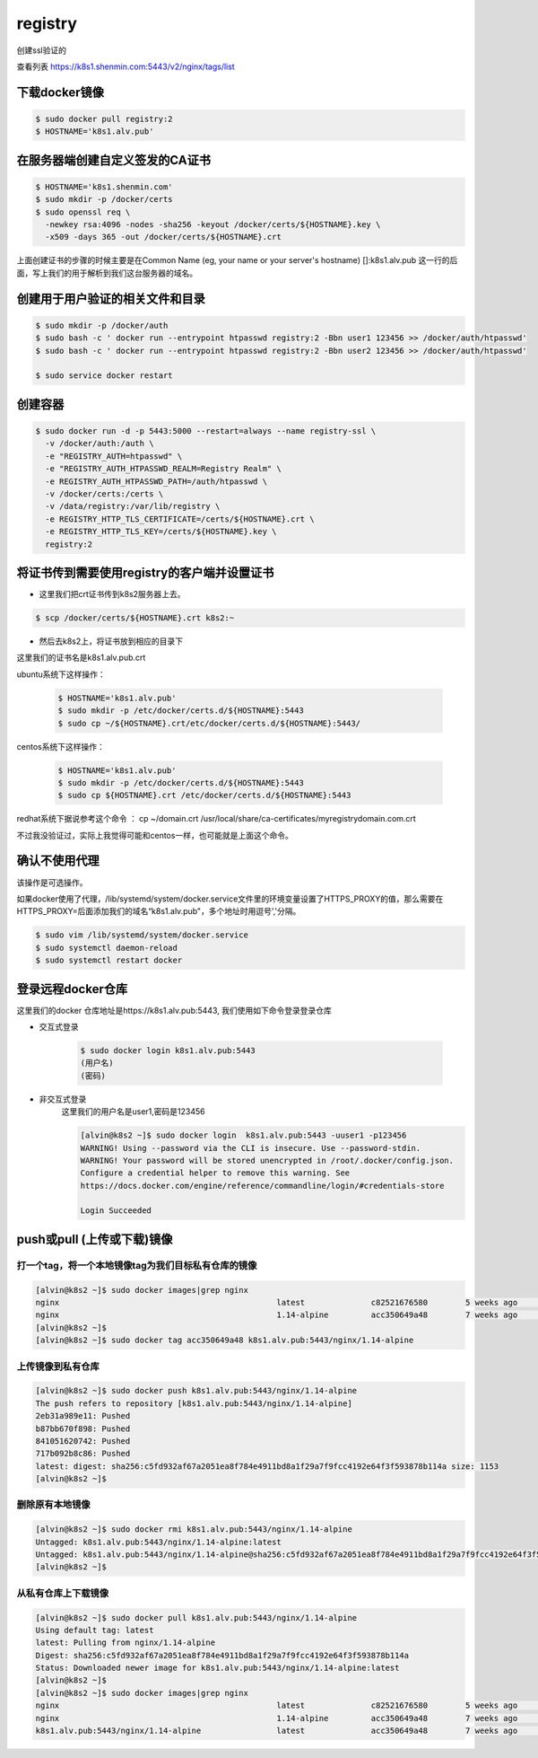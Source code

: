 registry
###########

创建ssl验证的

查看列表 https://k8s1.shenmin.com:5443/v2/nginx/tags/list


下载docker镜像
======================

.. code-block:: bash

    $ sudo docker pull registry:2
    $ HOSTNAME='k8s1.alv.pub'

在服务器端创建自定义签发的CA证书
============================================

.. code-block:: bash

    $ HOSTNAME='k8s1.shenmin.com'
    $ sudo mkdir -p /docker/certs
    $ sudo openssl req \
      -newkey rsa:4096 -nodes -sha256 -keyout /docker/certs/${HOSTNAME}.key \
      -x509 -days 365 -out /docker/certs/${HOSTNAME}.crt

上面创建证书的步骤的时候主要是在Common Name (eg, your name or your server's hostname) []:k8s1.alv.pub 这一行的后面，写上我们的用于解析到我们这台服务器的域名。


创建用于用户验证的相关文件和目录
========================================

.. code-block:: bash

    $ sudo mkdir -p /docker/auth
    $ sudo bash -c ' docker run --entrypoint htpasswd registry:2 -Bbn user1 123456 >> /docker/auth/htpasswd'
    $ sudo bash -c ' docker run --entrypoint htpasswd registry:2 -Bbn user2 123456 >> /docker/auth/htpasswd'

    $ sudo service docker restart


创建容器
===============

.. code-block:: bash

    $ sudo docker run -d -p 5443:5000 --restart=always --name registry-ssl \
      -v /docker/auth:/auth \
      -e "REGISTRY_AUTH=htpasswd" \
      -e "REGISTRY_AUTH_HTPASSWD_REALM=Registry Realm" \
      -e REGISTRY_AUTH_HTPASSWD_PATH=/auth/htpasswd \
      -v /docker/certs:/certs \
      -v /data/registry:/var/lib/registry \
      -e REGISTRY_HTTP_TLS_CERTIFICATE=/certs/${HOSTNAME}.crt \
      -e REGISTRY_HTTP_TLS_KEY=/certs/${HOSTNAME}.key \
      registry:2


将证书传到需要使用registry的客户端并设置证书
=============================================================

- 这里我们把crt证书传到k8s2服务器上去。

.. code-block:: bash

    $ scp /docker/certs/${HOSTNAME}.crt k8s2:~

- 然后去k8s2上，将证书放到相应的目录下

这里我们的证书名是k8s1.alv.pub.crt

ubuntu系统下这样操作：

    .. code-block:: bash

        $ HOSTNAME='k8s1.alv.pub'
        $ sudo mkdir -p /etc/docker/certs.d/${HOSTNAME}:5443
        $ sudo cp ~/${HOSTNAME}.crt/etc/docker/certs.d/${HOSTNAME}:5443/


centos系统下这样操作：

    .. code-block:: bash

        $ HOSTNAME='k8s1.alv.pub'
        $ sudo mkdir -p /etc/docker/certs.d/${HOSTNAME}:5443
        $ sudo cp ${HOSTNAME}.crt /etc/docker/certs.d/${HOSTNAME}:5443


redhat系统下据说参考这个命令 ： cp ~/domain.crt /usr/local/share/ca-certificates/myregistrydomain.com.crt

不过我没验证过，实际上我觉得可能和centos一样，也可能就是上面这个命令。


确认不使用代理
======================
该操作是可选操作。

如果docker使用了代理，/lib/systemd/system/docker.service文件里的环境变量设置了HTTPS_PROXY的值，那么需要在HTTPS_PROXY=后面添加我们的域名“k8s1.alv.pub"，多个地址时用逗号','分隔。

.. code-block:: bash

    $ sudo vim /lib/systemd/system/docker.service
    $ sudo systemctl daemon-reload
    $ sudo systemctl restart docker

登录远程docker仓库
============================

这里我们的docker 仓库地址是https://k8s1.alv.pub:5443, 我们使用如下命令登录登录仓库

- 交互式登录

    .. code-block:: bash

        $ sudo docker login k8s1.alv.pub:5443
        (用户名)
        (密码)

- 非交互式登录
    这里我们的用户名是user1,密码是123456

    .. code-block:: bash

        [alvin@k8s2 ~]$ sudo docker login  k8s1.alv.pub:5443 -uuser1 -p123456
        WARNING! Using --password via the CLI is insecure. Use --password-stdin.
        WARNING! Your password will be stored unencrypted in /root/.docker/config.json.
        Configure a credential helper to remove this warning. See
        https://docs.docker.com/engine/reference/commandline/login/#credentials-store

        Login Succeeded



push或pull (上传或下载)镜像
=====================================

打一个tag，将一个本地镜像tag为我们目标私有仓库的镜像
----------------------------------------------------------------

.. code-block:: bash

    [alvin@k8s2 ~]$ sudo docker images|grep nginx
    nginx                                              latest              c82521676580        5 weeks ago         109MB
    nginx                                              1.14-alpine         acc350649a48        7 weeks ago         18.6MB
    [alvin@k8s2 ~]$
    [alvin@k8s2 ~]$ sudo docker tag acc350649a48 k8s1.alv.pub:5443/nginx/1.14-alpine

上传镜像到私有仓库
---------------------------

.. code-block:: bash

    [alvin@k8s2 ~]$ sudo docker push k8s1.alv.pub:5443/nginx/1.14-alpine
    The push refers to repository [k8s1.alv.pub:5443/nginx/1.14-alpine]
    2eb31a989e11: Pushed
    b87bb670f898: Pushed
    841051620742: Pushed
    717b092b8c86: Pushed
    latest: digest: sha256:c5fd932af67a2051ea8f784e4911bd8a1f29a7f9fcc4192e64f3f593878b114a size: 1153
    [alvin@k8s2 ~]$

删除原有本地镜像
------------------------------

.. code-block:: bash

    [alvin@k8s2 ~]$ sudo docker rmi k8s1.alv.pub:5443/nginx/1.14-alpine
    Untagged: k8s1.alv.pub:5443/nginx/1.14-alpine:latest
    Untagged: k8s1.alv.pub:5443/nginx/1.14-alpine@sha256:c5fd932af67a2051ea8f784e4911bd8a1f29a7f9fcc4192e64f3f593878b114a
    [alvin@k8s2 ~]$

从私有仓库上下载镜像
-------------------------------

.. code-block:: bash

    [alvin@k8s2 ~]$ sudo docker pull k8s1.alv.pub:5443/nginx/1.14-alpine
    Using default tag: latest
    latest: Pulling from nginx/1.14-alpine
    Digest: sha256:c5fd932af67a2051ea8f784e4911bd8a1f29a7f9fcc4192e64f3f593878b114a
    Status: Downloaded newer image for k8s1.alv.pub:5443/nginx/1.14-alpine:latest
    [alvin@k8s2 ~]$
    [alvin@k8s2 ~]$ sudo docker images|grep nginx
    nginx                                              latest              c82521676580        5 weeks ago         109MB
    nginx                                              1.14-alpine         acc350649a48        7 weeks ago         18.6MB
    k8s1.alv.pub:5443/nginx/1.14-alpine                latest              acc350649a48        7 weeks ago         18.6MB

